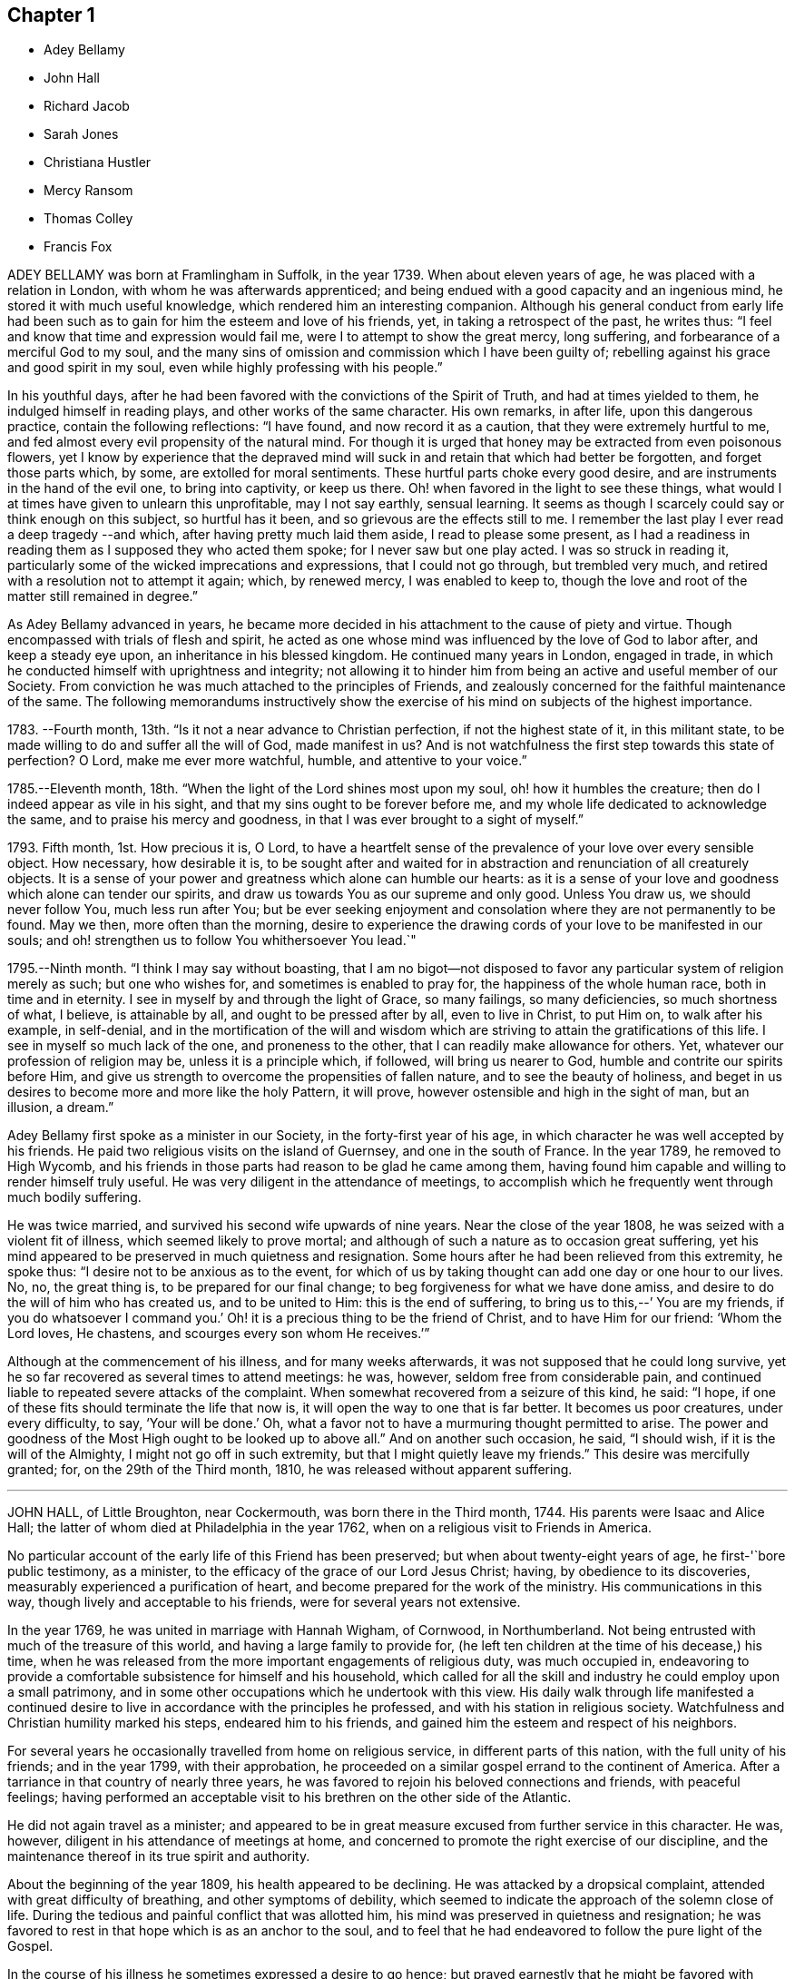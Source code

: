 == Chapter 1

[.chapter-synopsis]
* Adey Bellamy
* John Hall
* Richard Jacob
* Sarah Jones
* Christiana Hustler
* Mercy Ransom
* Thomas Colley
* Francis Fox

ADEY BELLAMY was born at Framlingham in Suffolk, in the year 1739.
When about eleven years of age, he was placed with a relation in London,
with whom he was afterwards apprenticed;
and being endued with a good capacity and an ingenious mind,
he stored it with much useful knowledge, which rendered him an interesting companion.
Although his general conduct from early life had been such
as to gain for him the esteem and love of his friends,
yet, in taking a retrospect of the past, he writes thus:
"`I feel and know that time and expression would fail me,
were I to attempt to show the great mercy, long suffering,
and forbearance of a merciful God to my soul,
and the many sins of omission and commission which I have been guilty of;
rebelling against his grace and good spirit in my soul,
even while highly professing with his people.`"

In his youthful days,
after he had been favored with the convictions of the Spirit of Truth,
and had at times yielded to them, he indulged himself in reading plays,
and other works of the same character.
His own remarks, in after life, upon this dangerous practice,
contain the following reflections: "`I have found, and now record it as a caution,
that they were extremely hurtful to me,
and fed almost every evil propensity of the natural mind.
For though it is urged that honey may be extracted from even poisonous flowers,
yet I know by experience that the depraved mind will
suck in and retain that which had better be forgotten,
and forget those parts which, by some, are extolled for moral sentiments.
These hurtful parts choke every good desire,
and are instruments in the hand of the evil one, to bring into captivity,
or keep us there.
Oh! when favored in the light to see these things,
what would I at times have given to unlearn this unprofitable, may I not say earthly,
sensual learning.
It seems as though I scarcely could say or think enough on this subject,
so hurtful has it been, and so grievous are the effects still to me.
I remember the last play I ever read a deep tragedy --and which,
after having pretty much laid them aside, I read to please some present,
as I had a readiness in reading them as I supposed they who acted them spoke;
for I never saw but one play acted.
I was so struck in reading it,
particularly some of the wicked imprecations and expressions,
that I could not go through, but trembled very much,
and retired with a resolution not to attempt it again; which, by renewed mercy,
I was enabled to keep to,
though the love and root of the matter still remained in degree.`"

As Adey Bellamy advanced in years,
he became more decided in his attachment to the cause of piety and virtue.
Though encompassed with trials of flesh and spirit,
he acted as one whose mind was influenced by the love of God to labor after,
and keep a steady eye upon, an inheritance in his blessed kingdom.
He continued many years in London, engaged in trade,
in which he conducted himself with uprightness and integrity;
not allowing it to hinder him from being an active and useful member of our Society.
From conviction he was much attached to the principles of Friends,
and zealously concerned for the faithful maintenance of the same.
The following memorandums instructively show the exercise
of his mind on subjects of the highest importance.

1783+++.+++ --Fourth month, 13th. "`Is it not a near advance to Christian perfection,
if not the highest state of it, in this militant state,
to be made willing to do and suffer all the will of God, made manifest in us?
And is not watchfulness the first step towards this state of perfection?
O Lord, make me ever more watchful, humble, and attentive to your voice.`"

1785.--Eleventh month, 18th. "`When the light of the Lord shines most upon my soul,
oh! how it humbles the creature; then do I indeed appear as vile in his sight,
and that my sins ought to be forever before me,
and my whole life dedicated to acknowledge the same,
and to praise his mercy and goodness, in that I was ever brought to a sight of myself.`"

1793+++.+++ Fifth month, 1st. How precious it is, O Lord,
to have a heartfelt sense of the prevalence of your love over every sensible object.
How necessary, how desirable it is,
to be sought after and waited for in abstraction
and renunciation of all creaturely objects.
It is a sense of your power and greatness which alone can humble our hearts:
as it is a sense of your love and goodness which alone can tender our spirits,
and draw us towards You as our supreme and only good.
Unless You draw us, we should never follow You, much less run after You;
but be ever seeking enjoyment and consolation where they are not permanently to be found.
May we then, more often than the morning,
desire to experience the drawing cords of your love to be manifested in our souls;
and oh! strengthen us to follow You whithersoever You lead.`"

1795.--Ninth month.
"`I think I may say without boasting,
that I am no bigot--not disposed to favor any particular
system of religion merely as such;
but one who wishes for, and sometimes is enabled to pray for,
the happiness of the whole human race, both in time and in eternity.
I see in myself by and through the light of Grace, so many failings,
so many deficiencies, so much shortness of what, I believe, is attainable by all,
and ought to be pressed after by all, even to live in Christ, to put Him on,
to walk after his example, in self-denial,
and in the mortification of the will and wisdom which are
striving to attain the gratifications of this life.
I see in myself so much lack of the one, and proneness to the other,
that I can readily make allowance for others.
Yet, whatever our profession of religion may be, unless it is a principle which,
if followed, will bring us nearer to God, humble and contrite our spirits before Him,
and give us strength to overcome the propensities of fallen nature,
and to see the beauty of holiness,
and beget in us desires to become more and more like the holy Pattern, it will prove,
however ostensible and high in the sight of man, but an illusion, a dream.`"

Adey Bellamy first spoke as a minister in our Society,
in the forty-first year of his age,
in which character he was well accepted by his friends.
He paid two religious visits on the island of Guernsey, and one in the south of France.
In the year 1789, he removed to High Wycomb,
and his friends in those parts had reason to be glad he came among them,
having found him capable and willing to render himself truly useful.
He was very diligent in the attendance of meetings,
to accomplish which he frequently went through much bodily suffering.

He was twice married, and survived his second wife upwards of nine years.
Near the close of the year 1808, he was seized with a violent fit of illness,
which seemed likely to prove mortal;
and although of such a nature as to occasion great suffering,
yet his mind appeared to be preserved in much quietness and resignation.
Some hours after he had been relieved from this extremity, he spoke thus:
"`I desire not to be anxious as to the event,
for which of us by taking thought can add one day or one hour to our lives.
No, no, the great thing is, to be prepared for our final change;
to beg forgiveness for what we have done amiss,
and desire to do the will of him who has created us, and to be united to Him:
this is the end of suffering, to bring us to this,--`' You are my friends,
if you do whatsoever I command you.`'
Oh! it is a precious thing to be the friend of Christ, and to have Him for our friend:
'`Whom the Lord loves, He chastens, and scourges every son whom He receives.`'`"

Although at the commencement of his illness, and for many weeks afterwards,
it was not supposed that he could long survive,
yet he so far recovered as several times to attend meetings: he was, however,
seldom free from considerable pain,
and continued liable to repeated severe attacks of the complaint.
When somewhat recovered from a seizure of this kind, he said: "`I hope,
if one of these fits should terminate the life that now is,
it will open the way to one that is far better.
It becomes us poor creatures, under every difficulty, to say, '`Your will be done.`'
Oh, what a favor not to have a murmuring thought permitted to arise.
The power and goodness of the Most High ought to be looked up to above all.`"
And on another such occasion, he said, "`I should wish,
if it is the will of the Almighty, I might not go off in such extremity,
but that I might quietly leave my friends.`"
This desire was mercifully granted; for, on the 29th of the Third month, 1810,
he was released without apparent suffering.

[.asterism]
'''
JOHN HALL, of Little Broughton, near Cockermouth, was born there in the Third month, 1744.
His parents were Isaac and Alice Hall;
the latter of whom died at Philadelphia in the year 1762,
when on a religious visit to Friends in America.

No particular account of the early life of this Friend has been preserved;
but when about twenty-eight years of age, he first-'`bore public testimony, as a minister,
to the efficacy of the grace of our Lord Jesus Christ; having,
by obedience to its discoveries, measurably experienced a purification of heart,
and become prepared for the work of the ministry.
His communications in this way, though lively and acceptable to his friends,
were for several years not extensive.

In the year 1769, he was united in marriage with Hannah Wigham, of Cornwood,
in Northumberland.
Not being entrusted with much of the treasure of this world,
and having a large family to provide for,
(he left ten children at the time of his decease,) his time,
when he was released from the more important engagements of religious duty,
was much occupied in,
endeavoring to provide a comfortable subsistence for himself and his household,
which called for all the skill and industry he could employ upon a small patrimony,
and in some other occupations which he undertook with this view.
His daily walk through life manifested a continued desire
to live in accordance with the principles he professed,
and with his station in religious society.
Watchfulness and Christian humility marked his steps, endeared him to his friends,
and gained him the esteem and respect of his neighbors.

For several years he occasionally travelled from home on religious service,
in different parts of this nation, with the full unity of his friends;
and in the year 1799, with their approbation,
he proceeded on a similar gospel errand to the continent of America.
After a tarriance in that country of nearly three years,
he was favored to rejoin his beloved connections and friends, with peaceful feelings;
having performed an acceptable visit to his brethren on the other side of the Atlantic.

He did not again travel as a minister;
and appeared to be in great measure excused from further service in this character.
He was, however, diligent in his attendance of meetings at home,
and concerned to promote the right exercise of our discipline,
and the maintenance thereof in its true spirit and authority.

About the beginning of the year 1809, his health appeared to be declining.
He was attacked by a dropsical complaint, attended with great difficulty of breathing,
and other symptoms of debility,
which seemed to indicate the approach of the solemn close of life.
During the tedious and painful conflict that was allotted him,
his mind was preserved in quietness and resignation;
he was favored to rest in that hope which is as an anchor to the soul,
and to feel that he had endeavored to follow the pure light of the Gospel.

In the course of his illness he sometimes expressed a desire to go hence;
but prayed earnestly that he might be favored with patience to the last.
Being at one time exceedingly distressed with pain, he said,
"`How small are my sufferings, when compared with those of our dear Lord,
when he died upon the cross.
If these afflictions are designed for my purification and preparation for a better kingdom,
I accept them with thankfulness at your hands, O Lord.
What shall I render unto you for the many favors you have bestowed upon me, a poor,
unworthy creature?`"
He frequently spoke of the peaceful state of his mind, saying:
"`I die in peace with God and man.
I have fought the good fight;
I have kept the faith;`" and desired those about him to take notice
that he died "`sound in the Christian faith.`"

At one time, he said: "`I know my Redeemer lives; and because He lives, I live also.`"
And, at another time:
"`How precious a thing it is to feel the influence of divine love upon the mind!
I feel an evidence, that in the day when the Lord makes up his jewels, I shall be his.`"
Being asked how he was, he said, with a kind of melodious voice,
"`O Death! where is your sting?
O grave! where is your victory?
The sting of death is removed.
Oh that this may be my dying song!`"
And at another time, he said: "`I have seen the angel of the Lord`'s presence,
who is come to guard my weary soul to the mansions of eternal happiness;
and glorious was the appearance.`"
When some friends were about to take leave of him, he said:
"`I think I see the gates of heaven opened,
and an angel of the Lord waiting to receive my spirit.`"

For several days previous to his death, his articulation was very indistinct.
In the course of the night which preceded the solemn close,
he seemed desirous of expressing something, and, on being asked if he lacked any thing,
he answered with great difficulty, "`Nothing at all: I am going to heaven.`"
These were almost the last expressions which could be understood.
About noon, the following day, he quietly drew his last breath,
at his own house in Little Broughton, the 2nd of the Sixth month, 1810,
at the age of sixty-six.

[.asterism]
'''
RICHARD JACOB was the eldest son of Joseph and Hannah Jacob, of Waterford,
and was born there, in the Sixth month, 1758.
He had the benefit of a religious education; but,
being naturally of a lively turn of mind, and of a social disposition,
he found it difficult to take up his cross,
and deny himself in those things which he was favored to see, in the light of Christ,
were opposed to his advancement in true piety.
But he gradually submitted to the power inwardly revealed,
and proved it to be good for a man to bear the yoke in his youth, to sit alone,
and to keep silence;`" and thus there is reason to conclude, that even in early life,
he was brought under preparation for that solemn engagement, into which,
after having passed through many close baptisms, he was introduced at a future period.

About the year 1786, he came forth in the ministry;
and in the continued exercise of his gift,
severe conflicts and reasonings were frequently experienced,
in which he partook of the sympathy of such as were
qualified to comprehend these humiliating siftings,
whereby the chaff is separated from the wheat.
His communications as a gospel minister were marked with peculiar energy; and,
though not frequent, they were weighty,
and demonstrated his care to wait to be endued with power from on high,
in the fulfillment of this sacred office.
The fervent travail of his spirit for the young,
was conspicuously evinced in public and in private labor on their account.

He did not travel much on religious service,
but diligently attended meetings for the concerns of our Society in his native land,
and was an example of steady and patient waiting
therein for strength and ability to judge aright;
and was eminently useful in the promotion of good order.
He was several times acceptably engaged in visiting
the families of Friends as a Christian minister,
when he was at times enabled to speak to the religious states of individuals,
in "`demonstration of the Spirit, and of power.`"

He was particularly concerned to bear testimony to
the benefit and excellence of inward silence,
as a state of mind the fittest for the performance of pure and spiritual worship;
and he earnestly recommended a daily endeavor to retire
to the immutable source of instruction and strength,
from a deep conviction of the tendency of this practice
to preserve from inward and outward evil.

Richard Jacob was necessarily engaged in trade,
yet truly desirous of keeping his outward concerns within proper limits;
his countenance and deportment frequently denoting that he was
favored to experience these changeable things to be in subjection,
and the Spirit of Truth in dominion, in his own mind.

He was a bright example among his friends, in the discharge of his filial, parental,
and relative duties; and he performed a truly affectionate part,
when called upon to act as a master or a friend.
Laboring with conscientious perseverance that evil might be overcome by good,
he was solicitous to promote love and forbearance in all;
often enforcing these Christian virtues, by the revival of the Scripture declaration,
"`God is love, and he that dwells in love, dwells in God,
and God in him;`" and he was a good example in endeavoring
to live under the influence of this precious principle;
hence, also, he often sympathized with the afflicted,
and ministered to the necessities of the indigent.

In the year 1809,
he attended the yearly meeting in London as a representative from Ireland,
and his dedication to this service produced solid peace to his own mind.
His company and religious labors were acceptable,
and left a lively impression of his worth on the minds of many of his friends in England.
Soon after his return, he visited the quarterly meeting of Ulster,
with a committee appointed by the yearly meeting of Ireland.
He attended his own quarterly meeting in the spring of the year 1810;
his health was then visibly declining, and it continued to require attention and care.

On the 30th of the Eighth month of the same year,
he was present at a marriage at Waterford, and powerfully engaged in prayer,
on behalf of those who had then entered into covenant.
After the meeting, but before he reached his own dwelling, he was seized with apoplexy,
which, in about three hours, terminated his life.
The testimony of the monthly meeting of Waterford,
from which the foregoing account is compiled, adds: '`The solemn calm,
mercifully diffused at the time that he was thus suddenly
but peacefully translated from this probationary state,
was humbly accepted as an evidence of his admittance
into permanent and undefiled rest.`"

[.asterism]
'''
SARAH JONES, wife of George Jones, of Stockport, in Cheshire,
was born in the borough of Southwark, the 15th of Third month, 1768,
and died at the age of forty-three.
Her parents, James and Sarah Hargrave, were members of our religious Society.
When about fourteen years of age,
her mind was in a remarkable degree favored with
a gracious manifestation of the light of Christ;
and by following its discoveries, experienced true peace,
by which she was encouraged to seek after a closer communion with the Lord.
As she advanced in years, she was strengthened increasingly to give up her natural will,
and to walk in the path of Christian simplicity and self-denial;
and her dependence continuing to be placed on the Almighty for preservation and support,
she attained to.
a good degree of stability in the Truth.

Her humble, circumspect life and conduct,
preached loudly to those who were in early life;
and it tended not only to the encouragement of such as had a birth-right in our Society,
but also of others who were favorably impressed with our religious principles;
some of whom have thankfully acknowledged that her
example had an animating effect on their minds.
After her marriage, in the year 1793,
she further manifested her love to the cause of religion, in many ways.
She was exemplary in a diligent attendance of our meetings for worship and discipline,
and in making way for the attendance of those under her care.
She frequently went herself, when in a poor state of health; and her reverent,
patient waiting therein, as well as in opportunities of retirement at home,
was very instructive.
Through a watchful care to maintain the Christian warfare,
and by submission to the necessary baptisms of spirit, she was fitted,
and became willing, though naturally of a diffident disposition,
to support the good order and discipline of our Society;
and her services in her own monthly and quarterly
meetings were very acceptable to her friends.

For many years she experienced, at times, great poverty of spirit;
yet she was very cautious of expressing to others what she was passing through,
or of receiving consolation from them;
being anxiously concerned to feel after the evidence of the love of God to her own soul,
preferring this to all other enjoyments.

During her last illness she was favored with resignation and Christian fortitude; and,
in the course of her confinement of sixteen weeks,
was not heard to utter an impatient expression.
At one time,
her husband remarked to her that he had been greatly comforted in thinking of her,
in the belief that a language like the following might be applied to her:
"`Her secret prayers and alms-deeds are accepted by me:
they are come up as a sweet memorial before me.`"
She replied, that it was encouraging to her to understand that he had thus felt,
but she should be glad to feel it for herself;
and though she had often been under great discouragement, yet, within a day or two,
she had been at times favored with a little glimmering of light,
and the saying of Jonah had come feelingly before her view:
"`Though I am cast out of your sight, yet will I look again towards your holy temple.`"
Further saying, '`I do not feel any uneasiness or distress of mind,
but I fear it may be for lack of sensibility.`'
The following morning, on seeing her in tears,
he inquired if she wished to say anything to him, when she replied: '`No;
I have been thinking how much I am favored, many ways:
I am afraid I shall not be thankful enough.`"

A few days subsequently to this, after receiving a visit,
she remarked how comforting it was to have Friends call and see her,
and what a different effect their quiet sitting together,
and the feelings they were sometimes favored with, had on the minds of the visited,
compared with the more formal visits that some pay; observing also,
upon the hurtful tendency of the light conversation, which,
under the plea of raising the drooping spirits of the sick,
is often on these occasions promoted.
One morning, she expressed great thankfulness for the many favors she enjoyed, adding,
that she could not always feel her mind in such a thankful state;
and she had been thinking that, being at that time favored therewith,
afforded her some ground to hope and trust in divine goodness and mercy.
On another occasion she also said, "`I have at times been permitted to feel a hope,
of eternal salvation and I count it an unspeakable favor-an unmerited mercy.
I have thought, for a long time past, though I mourned all my days,
if at last I could but feel a hope, I should be very thankful.`"

A few weeks before her death, on retracing her early life,
she spoke of the time when she entered into covenant with the Almighty;
also of her love for faithful friends, and their kind notice of her;
and alluded to one occasion, when a friend in the line of ministry, addressing her,
had said, "`If there was but a keeping on the Lord`'s side,
He would provide for her;`" remarking, that this had been abundantly verified,
and the covenant of the Almighty had been fulfilled by Him.

During the evening which preceded her death, the conflict appeared to be severe;
yet those around did not apprehend she suffered so much pain as on some former occasions,
and she remarked how gently she had been dealt with.
She passed quietly away from time to eternity;
and her surrounding friends had the comfortable persuasion that,
having served the Lord in her generation, she fell asleep in Jesus, her Savior.

[.asterism]
'''
CHRISTIANA HUSTLER, of Undercliff, near Bradford in Yorkshire,
was the widow of John Hustler, of the same place, whom she survived many years,
and daughter of William and Sarah Hird,
who resided in an adjoining part of the same county.
Under a grateful remembrance of the blessing which she had derived through her parents,
she repeatedly spoke of the religious care and instruction
which they had bestowed upon her.
Her attention having in childhood been turned to the light of Christ in her own soul,
she was, through obedience to its manifestations,
preserved from many allurements that abound in the world,
and enabled to walk in the narrow way which leads to life.
She had, however, to endure various besetments and trials, which, to her diffident mind,
were rendered peculiarly poignant,
from an apprehension that she should be required to bear a public testimony to the truth;
but having, in her own experience, witnessed the sanctifying virtue of divine grace,
she became willing to declare unto others the goodness of her Heavenly Father.

When about twenty-eight years of age,
she was strengthened to surrender herself to the service of her Lord,
and first spoke as a minister.
She visited, in this character, most, if not all,
of the meetings of Friends in this country, and in Ireland.
In the exercise of her gift, she was sound in doctrine, and clear in discernment.
Her ministry was marked by an earnest and persuasive simplicity;
and attended with an affectionate solicitude,
that her friends might in no respect be inactive
or superficial in the pursuit of the one thing needful;
but really be what they professed to be, a spiritually minded people,
built upon the foundation of the apostles and prophets;
Jesus Christ himself being the chief corner stone.

In private life her conversation was interesting and instructive;
and her manners were affable and engaging, particularly to the young,
even such as were remotely wandering from the fold of rest.
To these she frequently imparted counsel, in so attractive a manner,
that they seldom quitted her company without feeling desires after those Christian virtues,
which in her they could but admire and love.
Her hospitality to her friends,
and more especially to those who were traveling as messengers of the gospel,
was well known.
The most experienced ministers of Christ are often greatly cast down,
and stand in need of the counsel and succor of those
who have trodden the same path with themselves.
Her dwelling was a place where these comforts were often to be met with,
and where such found rest, both to body and mind.

The recollection of her own happy experience,
of the effects produced by the early religious care of her parents,
induced her to lay particular stress upon a timely subjection of the will in children,
and, when opportunity offered, earnestly to urge attention thereto,
as contributing very materially to prepare the way of the Lord;
and to diminish in future life, the hardships of self-denial and the daily cross.

In the early part of the year 1811, her strength had so far declined,
that she was confined up-stairs.
Yet, while the powers of nature were sensibly giving way,
it was instructive to witness the liveliness of her religious feelings,
and her earnest concern for the spiritual welfare of her friends.
She often encouraged them,
with a clearness and energy which were striking to those who knew her feeble state,
to persevere in the path of dedication, by the animating assurance that,
in reviewing the various trials of a life protracted to a late period,
she could thankfully acknowledge,
that goodness and mercy had followed her all the days of her life.

Her weakness continued to increase.
On the 7th of the Sixth month she seemed much alive
to affectionate feelings for her children and attendants,
and appeared sensible of her own situation; and after an interval of silence,
with reverent awfulness broke forth in these words: "`Oh,
that I were safely gathered beyond the great gulf,
into that country that knows no change!
But oh that I may keep the word of His patience,
and then He will keep me in the hour of temptation, and what a favor will that be;
more to me than ten thousand worlds;`" adding, after a pause, "`I think I may say,
blessed and praised be his holy name forever.`"
She endured the last sinkings of nature with great meekness and patience, and,
without much apparent pain or suffering, continued to grow weaker,
until the 27th of the Sixth month, 1811, when, at the age of seventy-nine,
her spirit was released from the conflicts of mortality, prepared, we cannot doubt,
to partake of the joys of God`'s salvation.

[.asterism]
'''
MERCY RANSOM, late of Hitchin, in Hertfordshire, was, from her youth,
a friend of steady and consistent conduct; and was favored, when in the vigor of life,
to yield, in measure, to the power of that love,
which redeems the soul from the pleasures and friendships of this world.
But, as time advanced,
she had a clearer sense of the spiritual nature of
the reign of Christ in the soul of man,
and found that she had much to give up.
Earnest desires were raised within her,
that the work of purification might be completely accomplished;
and she underwent many sore conflicts and deep baptisms of spirit,
known to but few of her friends,
by which she became gradually fitted for service in the church of Christ.

About the fifty-eighth year of her age she came forth in the ministry.
In the exercise of the gift entrusted to her,
her communications were weighty and instructive:
she was cheerfully and faithfully devoted to do what she apprehended was required of her,
and paid religious visits to her friends in various parts of this nation,
and in Ireland.

In the autumn of the year 1802, when upwards of seventy-three years of age,
she had a fall, which confined her to the house about six months,
and brought on much pain and suffering, to which, with short intermissions,
she ever after was subject; but for several years, when her health admitted of it,
she was conveyed to meeting in a chair; and, though pressing through many difficulties,
she often signified her thankfulness that she could enjoy this privilege.

The following extracts from some memorandums made by her,
during this painful confinement, are introduced,
as exemplifying the consolations of religion, in the midst of much bodily suffering.

"`1806.--Fifth month, 7. Last night went to bed unwell, and in considerable pain,
which was unremitting, until near two o`'clock; but my mind was calm,
and enabled to aspire after heaven and heavenly things; and, I thought,
renewedly qualified to join in the language of David,
when he calls upon all the creation to praise the Lord.
Surely praise is always due to Him, whether we are in prosperity or adversity;
because he makes all things work together for good, to them that love and fear Him.

Sixth month, 15. Ill all day yesterday.
Went to bed poorly.
Dropped asleep; but soon waked in much pain; was relieved, yet no inclination for sleep.
As I lay musing, the excellency of pressing forward in the heavenly race,
was afresh opened to my view;
with desires that I might follow the example of the holy apostle,
in leaving the things that are behind, and pressing forward to the mark for the prize.

1807.--Fifth month, 30. Last night waked before twelve o`'clock in much pain,
which abated in about two hours; but I could get no sleep until after five:
yet my mind was favored with sweet serenity,
so that my pain of body was sustained without much sense of suffering.
Thanksgiving and praise, for the secret, humble hope vouchsafed,
of an admission within the pearl gates when time shall terminate.

1808.--Fifth month, 20. This morning under great pain of body,
and closely tempted and tried; I was reduced to great fear,
and almost sunk below hope of ever rising again;
but even then I was enabled to derive a little encouragement,
from the fresh remembrance of this gracious and animating assurance,
"`Blessed is the man that endures temptation; for when he is tried,
he shall receive the crown of life, which the Lord has promised to them that love Him.`"

1809.-- Seventh month, 22.
This morning early I was lifted up in recollection
of the Lord`'s mercies bestowed upon me,
and enabled to commemorate them: they are both ancient and new; yes, renewed every day.
I was under bodily pain; but heavenly dew refreshed my mind,
and then all my trials seemed light, and, as it were, driven away for a time,
as chaff before the wind.

Eleventh month, 27. Last evening the following language livingly arose in my mind:
"`I know that my Redeemer lives.`"

1810.--Fourth month, 1st. Musing this morning, under bodily distress,
my spirit earnestly craved patience in proportion to the trial,
which was mercifully granted;
and every disposition of soul was centered in entire resignation and thanksgiving;
and I thought I could adopt the language of the apostle:
"`In all things I am instructed.`"

Ninth month, 15th. My night watches were for some hours very comfortable;
many passages in Holy Writ were brought to my remembrance, with fresh instruction;
and some afforded consolation, being, as I apprehended, opened by Him that opens,
and no man shuts; and I was enabled to offer the sacrifice of brokenness of heart,
with tears that afforded joy.`"

This tried servant of the Lord was confined to her
bed for about four months before her death,
and during that time was seldom free from pain.
In the early part of this period, He,
whose dispensations to his dependent children are all in mercy,
though inscrutable to our finite understandings,
permitted her to be deeply tried with discouragement
as it respected her hopes of final acceptance.
She one day remarked, "`I have loved the Lord with all my heart, with all my soul,
and with all my strength; and I hope I have loved my neighbor as myself; but oh!
I am so tried with desertion.
If I had all the world,
I would give it to feel what I have felt;`" often requesting her friends to pray for her.
And at another time she said, "`My poor mind is so low:
the enemy is permitted to afflict me with bad thoughts, and I abhor bad thoughts.
I abhor all that is evil, and love all that is good.`"

But as the solemn close of life approached, more peaceful feelings prevailed,
and she thus expressed her animating hope: "`Open the gates,
that the righteous nation that fears the Lard may enter in.
Oh! joyful to be admitted.
I have sought the Lord and his strength,
and am mercifully supported in patience and resignation to the divine will.
Nothing will do but patience.`"
At another time she said, "`My sufferings are great; you cannot form any idea of them;
but I feel something very sweet, at times, that rolls over all;
and I hope it will continue to roll over all to the last.`"
She one day remarked, "`When I was waking this morning,
an unadvised word crossed my mind, but not with my consent.
I hope I shall be preserved from uttering an unadvised word.`"
And herein her desire seemed granted,
as she had throughout been preserved from showing any impatience.
As her sufferings increased, her hope of acceptance with God increased also,
and she often longed to be released; and when articulation became more difficult,
she was mercifully borne up under the last conflict.

She died at the age of eighty-three, on the 25th of the Fifth month, 1811.

[.asterism]
'''
THOMAS COLLEY, of Sheffield, was a friend well known in our Society,
and highly esteemed as a faithful and diligent minister of the Gospel of Christ,
in which character he labored for upwards of forty years.

He was born at Smeaton, a village near Pontefract, in Yorkshire, in the year 1742,
and educated in the principles of the established church of England,
and when about eleven years old went to reside at Sheffield as an apprentice.
In the course of his minority,
his mind was awakened to a sense of the importance of a religious life,
and he joined the society of the Methodists, among whom he was zealous, active,
and much esteemed.

In the year 1764, he married.
About this period the observations and performances, in which he was religiously engaged,
failing to satisfy the travail of his soul, he sought for something more substantial,
and in this disposition of mind attended the meetings of Friends.
Waiting reverently before the Lord,
he became further acquainted with the operation of divine grace,
and was engaged to press after a greater knowledge of things which accompany salvation.
His circumstances were then low in the world,
yet he attended our religious meetings diligently, until he observed that some,
who were active in the concerns of the Society,
absented themselves from those held in the course of the week.
He thought that he might follow their example; but found, that by so doing,
he suffered in a spiritual sense, and therefore resumed his former practice;
and giving proof of his sincere attachment to our Christian principles,
he was in due time admitted into membership with Friends.

In the year 1768, he first spoke as a minister in our religious meetings;
and being careful, in humility and watchfulness, to occupy the talents committed to him,
his services were acceptable and edifying.
Not long afterwards, he felt himself called upon to travel in the service of the Gospel;
and performed several journeys, with the unity of his friends.

In 1779, in company with his friend, Philip Madin, also of Sheffield,
he paid a visit to the then remaining members of our Society on the Island of Barbados,
and was also on a few of the other British West India islands.
He was brought very low when on his passage across the Atlantic; but his mind appears,
by a memorandum made at the time,
to have been greatly consoled in this season of conflict of spirit,
in the fresh remembrance of the sufferings of the unconquered Captain of our Salvation;
and he was enabled to look, in faith, unto Him,
and to lay hold on his gracious promises.

Being favored to return home in safety, he penned the following reflections.
"`Under a grateful remembrance of the many favors of the Almighty,
graciously extended to us, through the course of this long and perilous journey,
in preserving us in the midst of a raging and tumultuous war,
in opening our way in the service in which we were engaged,
and affording ability and strength to discharge the duty of the day,
are our spirits humbly bowed in deep reverence and thankfulness
to the Father and Fountain of all our living mercies.`"

A few years after his return from the above-mentioned voyage,
this devoted servant of Christ again left his near connections,
and travelled extensively in North America,
where his gospel labors were well received and made a deep and
instructive impression on the minds of many of those whom he visited.
In his native land he travelled much afterwards, as a minister; and was often concerned,
more particularly in the latter part of his life, to labor in word and doctrine,
among those of other religious societies.

In reference to one of the last-mentioned of these services, he thus writes from London:
"`I have labored many weeks in this populous place;
visited all the meetings in this city, and most of them on First-days;
and also have attended their quarterly and monthly meetings,
and have had public meetings at all the meeting-houses, and in other places;
in which service, I may with reverence acknowledge, that the Lord has been near,
and his ancient promise fulfilled: '`As the day is, so shall your strength be.`'
The meetings have generally been large; neither unfavorable weather,
nor snow on the ground, prevented the people from attending; and that living Power,
which is both ancient and new, was a crown and diadem to our assemblies.`"

When not engaged in religious service, he was diligent in attention to his business,
which was that of a cutler, and of which the superintendence,
during the periods of his absence from home, devolved in great measure upon his wife,
who, not only in a religious sense, but also in regard to temporal concerns,
was truly a "`help meet`" for her pious husband; and the honest industry of both,
was attended with the blessing of Providence.

He was a man whose deportment in life was such as becomes
one employed in preaching the glad tidings of salvation;
desirous to keep himself unspotted by the world, of unaffected gravity,
though at times innocently cheerful and communicative.
His general demeanor showed on whom his confidence was placed.
His reverent, silent waiting in religious meetings was obvious to others,
and had a tendency to draw them into the same profitable frame of mind.
He was uprightly concerned for the due preservation of our Christian discipline,
and careful to keep his place in the meetings established for its support.
In the exercise of the ministry he was diligent in
seeking after the renewed influence of Divine power;
and often eminently qualified to set forth the blessing of salvation,
through our Lord Jesus Christ, who came as a sacrifice for sin,
and as the light of the world;
fervently endeavoring to gather all to the teachings of his Holy Spirit,
in the secret of the soul.

In the year 1810, he attended the yearly meeting in London,
near the close of which he had a dangerous attack of illness;
but was restored to his family and friends.
He afterwards held a few public meetings in his own neighborhood,
and diligently attended other meetings at home.
Towards the latter end of the year,
there were obvious symptoms of a declining state of health,
on which he remarked to one of his friends,
"`I have for a considerable time apprehended I should have a lingering illness,
and have never desired it might be otherwise.
I do not, as some have done, wish for sudden removal, as I think divine Providence,
as well as divine Grace,
is as much manifested in times of sickness as in times of health;
and it now yields me great consolation,
that I worked while health and ability were afforded.
I now see but little to be done; and it is cause of great satisfaction,
that I was enabled to perform my last religious visit to London.`"

At his own meeting, where, for some time before, he had been but seldom heard,
he now frequently spoke, both in testimony and supplication, with clearness,
and in the power and love of the Gospel; manifesting, as a father in the church,
his continued and increasing solicitude for the spiritual progress
of those among whom he had long and faithfully labored.
The solemnity which prevailed on these occasions made a
deep and instructive impression on his friends.

In the Seventh month, 1811, he was seized with violent illness,
which he expected to survive only a few days; but being a little revived,
he said to a friend who visited him, "`I am a poor, weak creature,
uncertain how this attack may terminate; nor am I anxious about it.
For some time past, I have been concerned to use the strength afforded,
in discharging manifested duties; and, on a retrospect,
I do not see one religious duty or service left undone.`"

After this he gradually declined; and in the Sixth month, 1812, he became very weak.
On. the 10th, when one of his friends, who had called on him,
was about to take his leave,
having to attend a meeting of ministers and elders that evening, he said,
with a calm and expressive countenance, "`The Lord bless you;
and may He be with you in all your movements, in the promotion of his work.
How long the taper may glimmer in the socket, is uncertain; I think it will not be long.
My love to friends.
Farewell.`"

He spoke but little afterwards,
appearing to be in a state of patient waiting for the full
accomplishment of the Divine will concerning him;
and, on the 12th of the Sixth month, 1812, he expired in the seventieth year of his age,
having been a minister forty-four years.

[.asterism]
'''
FRANCIS FOX.--It is instructive,
and cause of thankful acknowledgment to the goodness of our heavenly Father,
to observe how divine grace, when yielded to in its pure and gentle intimations,
operates on the human mind,
under the various circumstances in life-how it enables
the benevolent Christian to exercise his affections,
and to employ the faculties of his soul, not for a selfish gratification,
not from a love of human applause,
but with a pure and fervent desire that all may redound to the glory of God,
and the good of our fellow-men.
Reflections similar to these arise in contemplating the character of FRANCIS Fox,
of Plymouth, who was born there in the Eleventh month, 1765,
and died at the age of forty-six, in the Ninth month, 1812.

He was a boy of modest, amiable dispositions,
endearing himself to his youthful associates by a readiness to contribute to their pleasure,
and to deny himself the gratifications that were within his reach,
for the sake of others.
Having been early deprived of his father,
he was an example of filial obedience to his surviving parent,
and cheerfully submitted to her will when at variance with his own.
For a time he indulged in fishing as an amusement;
but from a fear of inflicting pain on any of the brute creation,
and from a conviction that such amusements did not yield substantial enjoyments,
he soon abandoned it.

As he advanced towards manhood, his occupations became more rational and improving.
He pursued, with an ardor that was natural to him, the study of chemistry,
in which he made great proficiency;
and possessing a mind alive to the beauties of nature,
he feelingly rejoiced in them as the gifts of an all-bounteous Creator.
He early chose the path of virtue; and amidst the many allurements of the world,
and the opportunities for yielding to them which his situation afforded,
he was preserved from deviating widely from those
practices which our self-denying profession enjoins;
yet he has acknowledged that, at one time, he went so far as to alter his apparel,
that it might be something nearer to the fashion of the times.
This he found opened the way to his yielding to greater
temptations than he was at first aware of,
by leading him into company and conversation which brought a burden on his mind.
He afterwards became willing to submit to that simplicity in external appearance, which,
in his apprehension, became the disciple of our blessed Lord.

Having been early sensible of the visitations of the love of God,
and favored to see that nothing short of its power
can fully satisfy the desires of an immortal spirit,
or complete the work of redemption, as his judgment was more matured,
and as these convictions were mercifully renewed,
it became his first concern to turn from evil,
and to follow the guidance of his gracious Lord.

Continuing faithful in his endeavors to walk uprightly before the Most High,
when about thirty-one years of age,
he gave up to an apprehension of duty to speak as a minister in our religious meetings.
In the exercise of the gift committed to him, his offerings were convincing and clear,
attended by an evidence of right authority, and delivered in a remarkably simple,
humble manner.

Those amiable dispositions which had been discoverable in his youth,
shone forth with peculiar brightness in advancing years, evincing that true religion,
which operates by purifying the heart, necessarily produces works of righteousness,
and leads those who perform them, by the very manner in which they do so,
to ascribe the honor to Him to whom it is due.
Though naturally mild and unobtrusive, he was firm and bold,
when he found it his place to act as a Christian moralist and philanthropist.
Weakness of body was not permitted to plead as an excuse for indolence;
but using with caution his portion of strength,
and proceeding with regularity and clearness of purpose,
his exertions were turned to good account, and his time and labor were well employed.

Deeply interested in things connected with the welfare of his fellow-men,
he was a liberal and zealous promoter of public works of benevolence.
To the poor and wretched of every description he
was an unwearied but unostentatious benefactor;
and justly attributing many of the evils which exist among this class of society,
to the lack of right instruction in early life,
he was earnestly and successfully engaged in procuring this
benefit for the poor children of his native town.

While thus usefully and honorably employed as a man and a Christian,
it pleased unsearchable Wisdom to call him hence, deplored by the poor,
and esteemed and lamented in no common degree by his fellow-townsmen,
and fellow-professors of the Christian name of various classes.
His last illness was short; and his endeared companion,
to whom he had been united upwards of sixteen years,
was called upon to surrender him as at an unexpected moment.
As the close of life approached,
he expressed very little which indicated his religious feelings at that solemn period;
yet the sweetness of spirit that attended him,
seemed to imply that his peace was made with his God;
and that he had only to wait the awful summons,
to be admitted to the inheritance of a glorious immortality with the saints in light.

